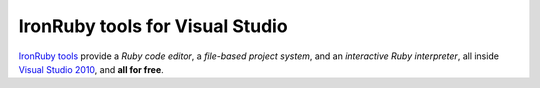 ================================
IronRuby tools for Visual Studio
================================
`IronRuby tools <download.html>`_ provide a
*Ruby code editor*, a 
*file-based project system*, and an 
*interactive Ruby interpreter*, 
all inside `Visual Studio 2010 <http://www.microsoft.com/express/>`_, and 
**all for free**.

.. container::
   :class: tools-image
   
   IronRuby Tools - Rails project system


.. container::
   :class: download-link
   
   **Download**
   `IronRuby Tools 0.1 <download.html>`_


.. container::
   :class: tools-nav

   **Resources**
   
   - `Documentation <examples.html>`_
   - `Spread the word <http://twitter.com/home/?status=RT+IronRuby+tools:+Ruby+IDE+in+Visual+Studio+http://ironruby.net/tools+%23ironruby+%23vs2010>`_


